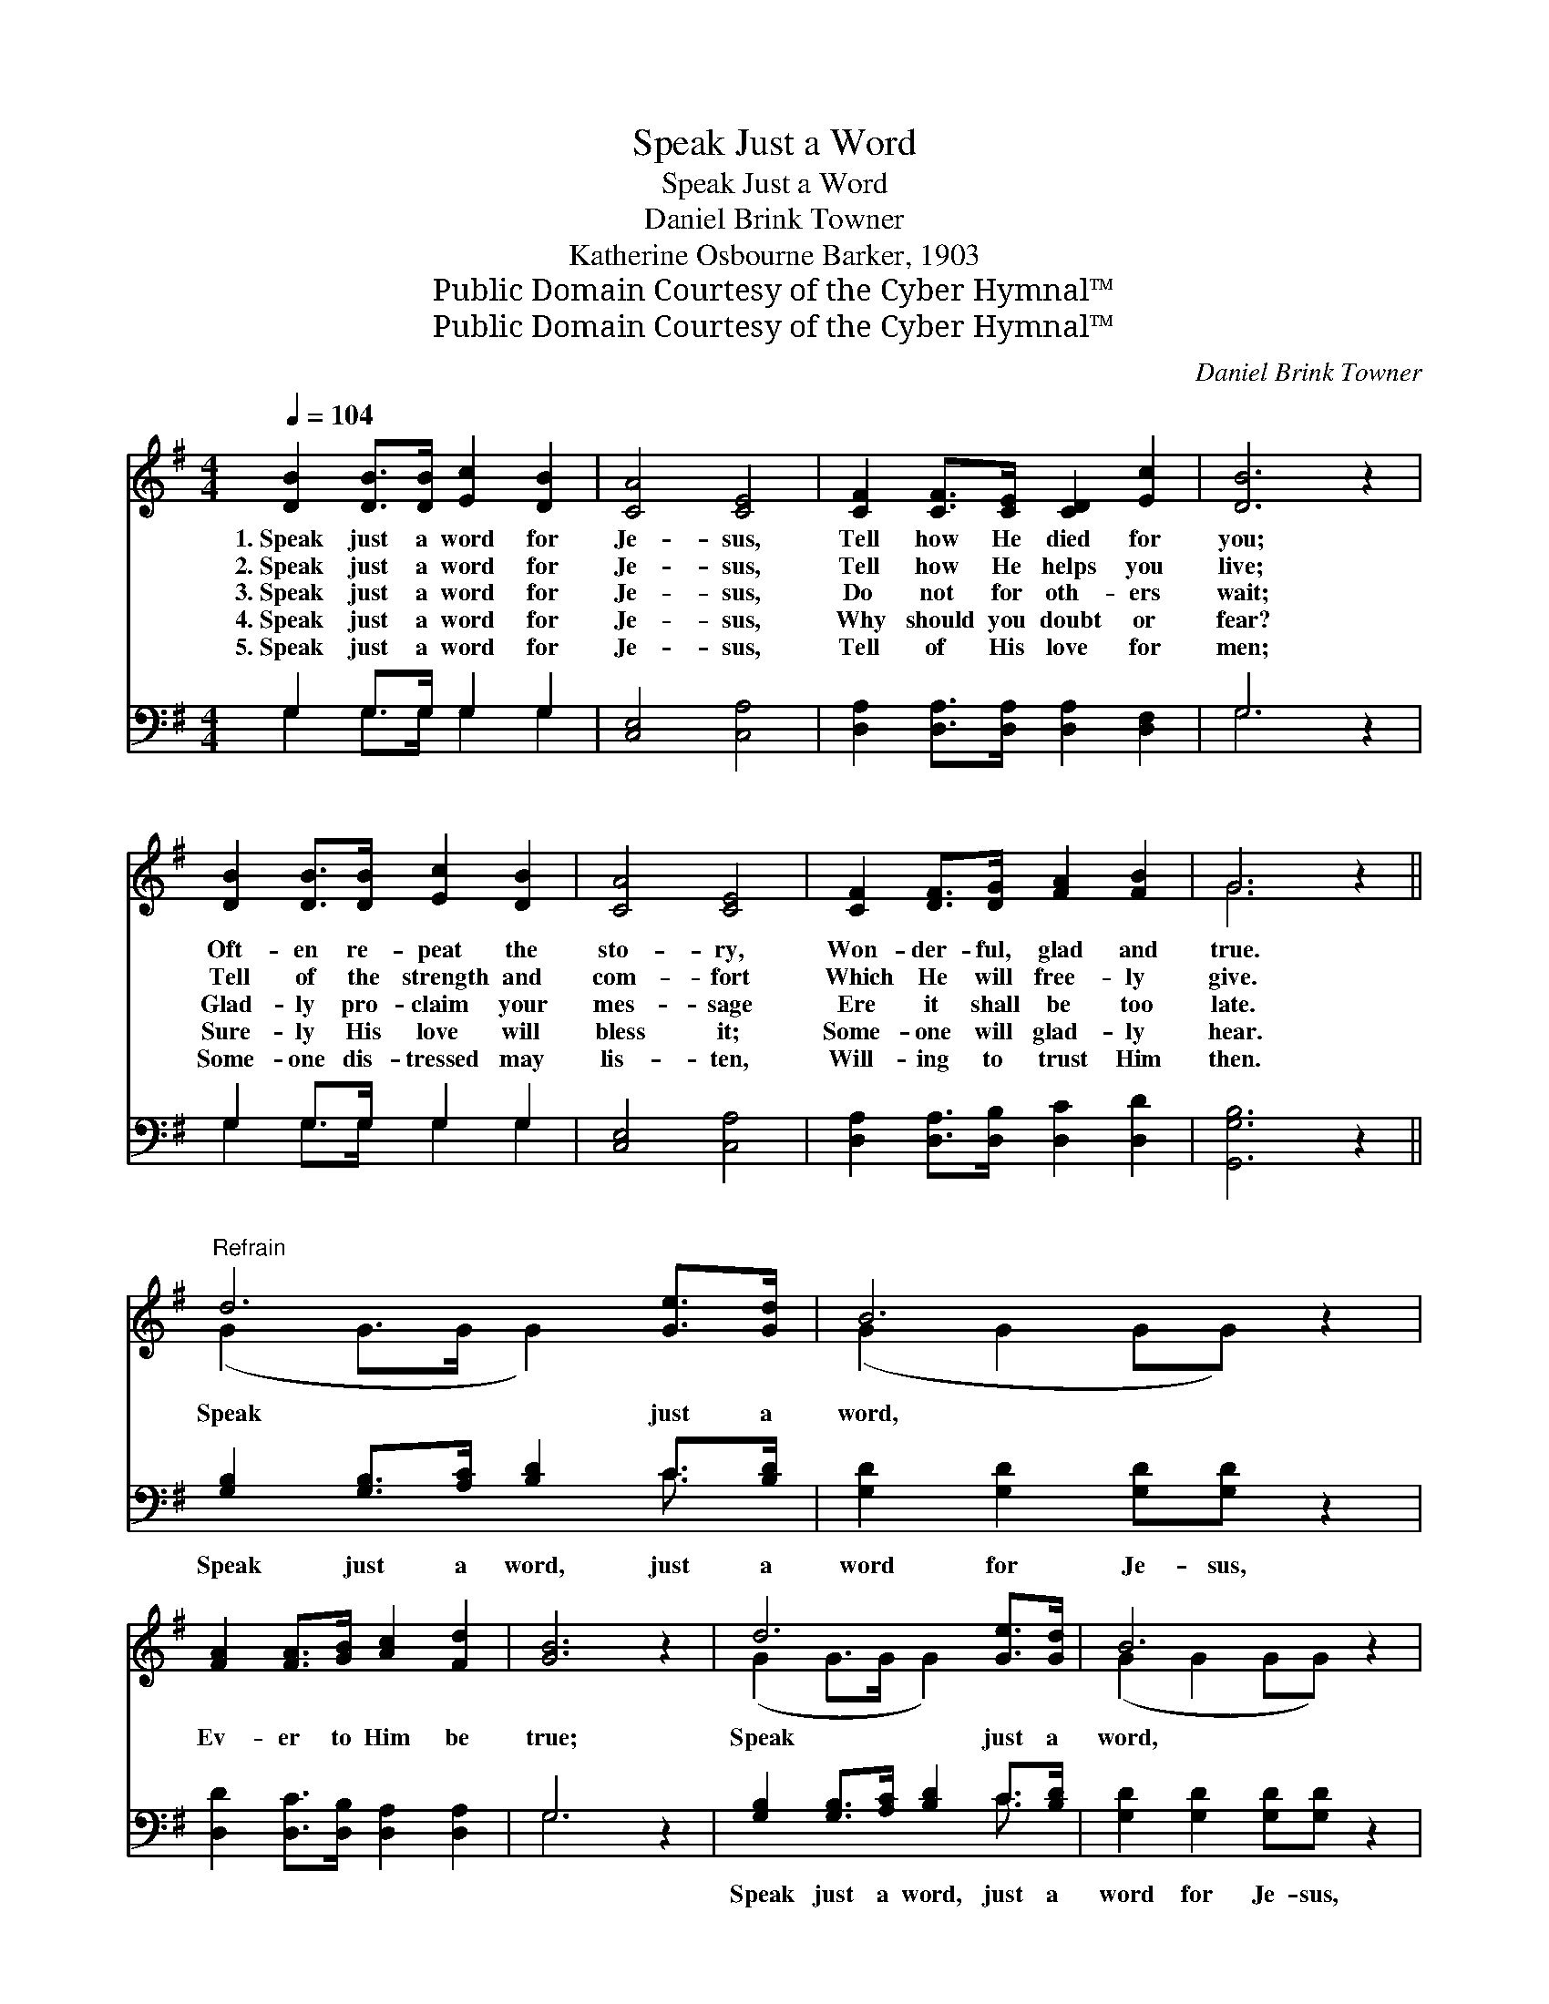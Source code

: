 X:1
T:Speak Just a Word
T:Speak Just a Word
T:Daniel Brink Towner
T:Katherine Osbourne Barker, 1903
T:Public Domain Courtesy of the Cyber Hymnal™
T:Public Domain Courtesy of the Cyber Hymnal™
C:Daniel Brink Towner
Z:Public Domain
Z:Courtesy of the Cyber Hymnal™
%%score ( 1 2 ) ( 3 4 )
L:1/8
Q:1/4=104
M:4/4
K:G
V:1 treble 
V:2 treble 
V:3 bass 
V:4 bass 
V:1
 [DB]2 [DB]>[DB] [Ec]2 [DB]2 | [CA]4 [CE]4 | [CF]2 [CF]>[CE] [CD]2 [Ec]2 | [DB]6 z2 | %4
w: 1.~Speak just a word for|Je- sus,|Tell how He died for|you;|
w: 2.~Speak just a word for|Je- sus,|Tell how He helps you|live;|
w: 3.~Speak just a word for|Je- sus,|Do not for oth- ers|wait;|
w: 4.~Speak just a word for|Je- sus,|Why should you doubt or|fear?|
w: 5.~Speak just a word for|Je- sus,|Tell of His love for|men;|
 [DB]2 [DB]>[DB] [Ec]2 [DB]2 | [CA]4 [CE]4 | [CF]2 [DF]>[DG] [FA]2 [FB]2 | G6 z2 || %8
w: Oft- en re- peat the|sto- ry,|Won- der- ful, glad and|true.|
w: Tell of the strength and|com- fort|Which He will free- ly|give.|
w: Glad- ly pro- claim your|mes- sage|Ere it shall be too|late.|
w: Sure- ly His love will|bless it;|Some- one will glad- ly|hear.|
w: Some- one dis- tressed may|lis- ten,|Will- ing to trust Him|then.|
"^Refrain" d6 [Ge]>[Gd] | B6 z2 | [FA]2 [FA]>[GB] [Ac]2 [Fd]2 | [GB]6 z2 | d6 [Ge]>[Gd] | B6 z2 | %14
w: ||||||
w: ||||||
w: Speak just a|word,|Ev- er to Him be|true;|Speak just a|word,|
w: ||||||
w: ||||||
 [FA]2 [FA][GB] [Ac]<[Ac] [DF]2 | [DG]6 z2 |] %16
w: ||
w: ||
w: Tell what He’s do- ing for|you.|
w: ||
w: ||
V:2
 x8 | x8 | x8 | x8 | x8 | x8 | x8 | G6 x2 || (G2 G>G G2) x2 | (G2 G2 GG) x2 | x8 | x8 | %12
 (G2 G>G G2) x2 | (G2 G2 GG) x2 | x8 | x8 |] %16
V:3
 G,2 G,>G, G,2 G,2 | [C,E,]4 [C,A,]4 | [D,A,]2 [D,A,]>[D,A,] [D,A,]2 [D,F,]2 | G,6 z2 | %4
w: ~ ~ ~ ~ ~|~ ~|~ ~ ~ ~ ~|~|
 G,2 G,>G, G,2 G,2 | [C,E,]4 [C,A,]4 | [D,A,]2 [D,A,]>[D,B,] [D,C]2 [D,D]2 | [G,,G,B,]6 z2 || %8
w: ~ ~ ~ ~ ~|~ ~|~ ~ ~ ~ ~|~|
 [G,B,]2 [G,B,]>[A,C] [B,D]2 C>[B,D] | [G,D]2 [G,D]2 [G,D][G,D] z2 | %10
w: Speak just a word, just a|word for Je- sus,|
 [D,D]2 [D,C]>[D,B,] [D,A,]2 [D,A,]2 | G,6 z2 | [G,B,]2 [G,B,]>[A,C] [B,D]2 C>[B,D] | %13
w: ~ ~ ~ ~ ~|~|Speak just a word, just a|
 [G,D]2 [G,D]2 [G,D][G,D] z2 | [D,D]2 [D,D][D,D] [D,D]<[D,D] [D,D]2 | [G,,G,B,]6 z2 |] %16
w: word for Je- sus,|||
V:4
 G,2 G,>G, G,2 G,2 | x8 | x8 | G,6 x2 | G,2 G,>G, G,2 G,2 | x8 | x8 | x8 || x6 C3/2 x/ | x8 | x8 | %11
 G,6 x2 | x6 C3/2 x/ | x8 | x8 | x8 |] %16

